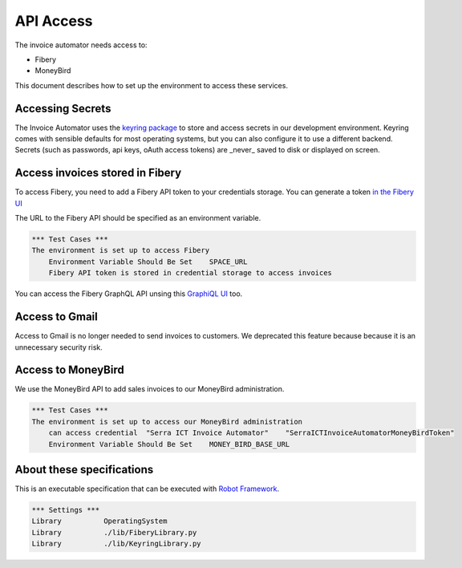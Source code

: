 API Access
==========

The invoice automator needs access to:

- Fibery
- MoneyBird

This document describes how to set up the environment to access these services.

Accessing Secrets
-----------------

The Invoice Automator uses the `keyring package <https://pypi.org/project/keyring/>`_ 
to store and access secrets in our development environment.
Keyring comes with sensible defaults for most operating systems,
but you can also configure it to use a different backend.
Secrets (such as passwords, api keys, oAuth access tokens) 
are _never_ saved to disk or displayed on screen.

Access invoices stored in Fibery
--------------------------------

To access Fibery, you need to add a Fibery API token to your credentials storage.
You can generate a token `in the Fibery UI <https://serra.fibery.io/fibery/settings/api-tokens>`_

The URL to the Fibery API should be specified as an environment variable.

.. code:: robotframework
    
    *** Test Cases ***
    The environment is set up to access Fibery
        Environment Variable Should Be Set    SPACE_URL
        Fibery API token is stored in credential storage to access invoices

You can access the Fibery GraphQL API unsing this 
`GraphiQL UI  <https://serra.fibery.io/api/graphql/space/Sales>`_ too.

Access to Gmail
---------------

Access to Gmail is no longer needed to send invoices to customers.
We deprecated this feature because because it is an unnecessary security risk.

Access to MoneyBird
-------------------

We use the MoneyBird API to add sales invoices to our MoneyBird administration.

.. code:: robotframework

    *** Test Cases ***
    The environment is set up to access our MoneyBird administration
        can access credential  "Serra ICT Invoice Automator"    "SerraICTInvoiceAutomatorMoneyBirdToken"
        Environment Variable Should Be Set    MONEY_BIRD_BASE_URL


About these specifications
--------------------------

This is an executable specification that 
can be executed with `Robot Framework <http://robotframework.org/>`_.

.. code:: robotframework

    *** Settings ***
    Library          OperatingSystem
    Library          ./lib/FiberyLibrary.py
    Library          ./lib/KeyringLibrary.py







